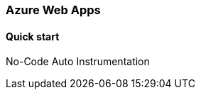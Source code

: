 :nuget: https://www.nuget.org/packages
:dot: .

[[setup-web-apps]]
=== Azure Web Apps

[float]
==== Quick start

No-Code Auto Instrumentation 